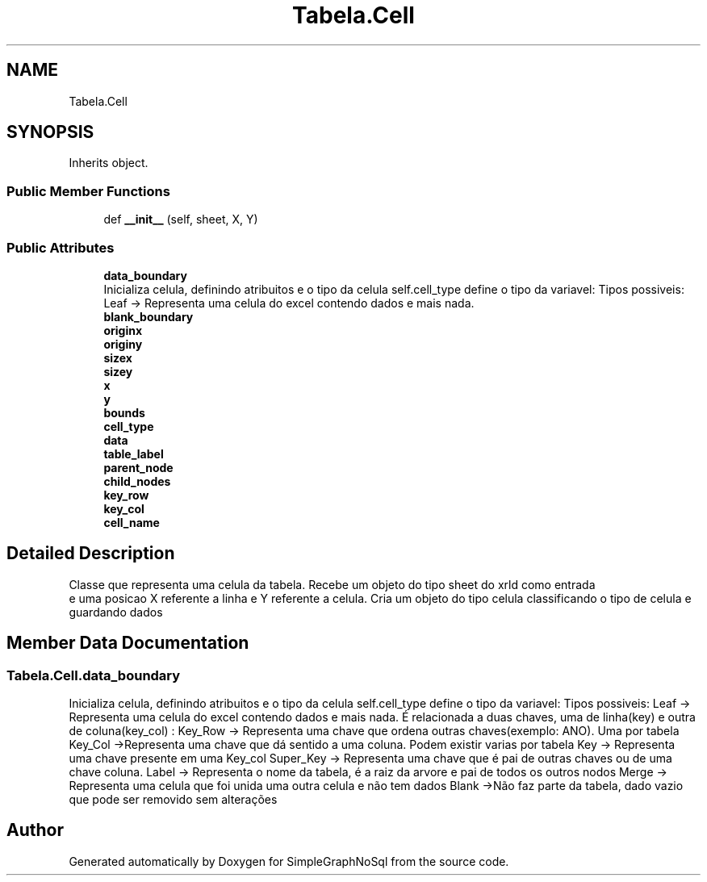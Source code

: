 .TH "Tabela.Cell" 3 "Mon Nov 26 2018" "SimpleGraphNoSql" \" -*- nroff -*-
.ad l
.nh
.SH NAME
Tabela.Cell
.SH SYNOPSIS
.br
.PP
.PP
Inherits object\&.
.SS "Public Member Functions"

.in +1c
.ti -1c
.RI "def \fB__init__\fP (self, sheet, X, Y)"
.br
.in -1c
.SS "Public Attributes"

.in +1c
.ti -1c
.RI "\fBdata_boundary\fP"
.br
.RI "Inicializa celula, definindo atribuitos e o tipo da celula self\&.cell_type define o tipo da variavel: Tipos possiveis: Leaf -> Representa uma celula do excel contendo dados e mais nada\&. "
.ti -1c
.RI "\fBblank_boundary\fP"
.br
.ti -1c
.RI "\fBoriginx\fP"
.br
.ti -1c
.RI "\fBoriginy\fP"
.br
.ti -1c
.RI "\fBsizex\fP"
.br
.ti -1c
.RI "\fBsizey\fP"
.br
.ti -1c
.RI "\fBx\fP"
.br
.ti -1c
.RI "\fBy\fP"
.br
.ti -1c
.RI "\fBbounds\fP"
.br
.ti -1c
.RI "\fBcell_type\fP"
.br
.ti -1c
.RI "\fBdata\fP"
.br
.ti -1c
.RI "\fBtable_label\fP"
.br
.ti -1c
.RI "\fBparent_node\fP"
.br
.ti -1c
.RI "\fBchild_nodes\fP"
.br
.ti -1c
.RI "\fBkey_row\fP"
.br
.ti -1c
.RI "\fBkey_col\fP"
.br
.ti -1c
.RI "\fBcell_name\fP"
.br
.in -1c
.SH "Detailed Description"
.PP 

.PP
.nf
Classe que representa uma celula da tabela. Recebe um objeto do tipo sheet do xrld como entrada
    e uma posicao X referente a linha e Y referente a celula. Cria um objeto do tipo celula classificando o tipo de celula e guardando dados
.fi
.PP
 
.SH "Member Data Documentation"
.PP 
.SS "Tabela\&.Cell\&.data_boundary"

.PP
Inicializa celula, definindo atribuitos e o tipo da celula self\&.cell_type define o tipo da variavel: Tipos possiveis: Leaf -> Representa uma celula do excel contendo dados e mais nada\&. É relacionada a duas chaves, uma de linha(key) e outra de coluna(key_col) : Key_Row -> Representa uma chave que ordena outras chaves(exemplo: ANO)\&. Uma por tabela Key_Col ->Representa uma chave que dá sentido a uma coluna\&. Podem existir varias por tabela Key -> Representa uma chave presente em uma Key_col Super_Key -> Representa uma chave que é pai de outras chaves ou de uma chave coluna\&. Label -> Representa o nome da tabela, é a raiz da arvore e pai de todos os outros nodos Merge -> Representa uma celula que foi unida uma outra celula e não tem dados Blank ->Não faz parte da tabela, dado vazio que pode ser removido sem alterações 

.SH "Author"
.PP 
Generated automatically by Doxygen for SimpleGraphNoSql from the source code\&.
